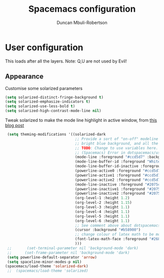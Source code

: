 #+TITLE:  Spacemacs configuration
#+AUTHOR: Duncan Mbuli-Robertson
#+EMAIL: duncanr19@gmail.com


* User configuration
This loads after all the layers. Note: Q,U are not used by Evil!

** Appearance
Customise some solarized parameters
#+BEGIN_SRC emacs-lisp :tangle user-config.el :results output silent
          (setq solarized-distinct-fringe-background t)
          (setq solarized-emphasize-indicators t)
          (setq solarized-use-less-bold t)
          (setq solarized-high-contrast-mode-line nil)
#+END_SRC

Tweak solarized to make the mode line highlight in active window, from [[http://philipdaniels.com/blog/2017/02/spacemacs---configuring-the-solarized-theme/][this blog post]] 
#+BEGIN_SRC emacs-lisp :tangle user-config.el :results output silent
   (setq theming-modifications '((solarized-dark
                                  ;; Provide a sort of "on-off" modeline whereby the current buffer has a nice
                                  ;; bright blue background, and all the others are in cream. 
                                  ;; TODO: Change to use variables here. However, got error:
                                  ;; (Spacemacs) Error in dotspacemacs/user-config: Wrong type argument: stringp, pd-blue 
                                  (mode-line :foreground "#ccd5d7" :background "#2075c7" :inverse-video nil)
                                  (mode-line-buffer-id :foreground "White")
                                  (mode-line-buffer-id-inactive :foreground "#002b36")
                                  (powerline-active0 :foreground "#ccd5d7" :background "#002b36" :inverse-video nil) 
                                  (powerline-active1 :foreground "#ccd5d7" :background "#2075c7" :inverse-video nil) 
                                  (powerline-active2 :foreground "#ccd5d7" :background "#2075c7" :inverse-video nil)
                                  (mode-line-inactive :foreground "#2075c7" :background "#ccd5d7" :inverse-video nil)
                                  (powerline-inactive1 :foreground "#2075c7" :background "#ccd5d7" :inverse-video nil)
                                  (powerline-inactive2 :foreground "#2075c7" :background "#ccd5d7" :inverse-video nil)
                                  (org-level-1 :height 1.2)
                                  (org-level-2 :height 1.15)
                                  (org-level-3 :height 1.1)
                                  (org-level-4 :height 1.1)
                                  (org-level-5 :height 1.1)
                                  (org-level-6 :height 1.1)
                                  ;; See comment above about dotspacemacs-colorize-cursor-according-to-state.
                                  (cursor :background "#b58900")
                                  ;; change colour of latex math to be more legible
                                  (font-latex-math-face :foreground "#268bd2")
                                  )))
   ;;       (set-terminal-parameter nil 'background-mode 'dark) 
   ;;      (set-frame-parameter nil 'background-mode 'dark)
   (setq powerline-default-separator 'arrow)
   (setq spaceline-minor-modes-p nil)
  (spacemacs/load-theme 'solarized-dark)
   ;;  (spacemacs/load-theme 'solarized) 
#+END_SRC
